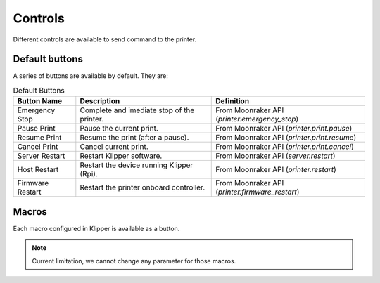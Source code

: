 Controls
=================================

Different controls are available to send command to the printer.

Default buttons
---------------------------------

A series of buttons are available by default. They are:

.. list-table:: Default Buttons
  :header-rows: 1

  * - Button Name
    - Description
    - Definition
  * - Emergency Stop
    - Complete and imediate stop of the printer.
    - From Moonraker API (*printer.emergency_stop*)
  * - Pause Print
    - Pause the current print.
    - From Moonraker API (*printer.print.pause*)
  * - Resume Print
    - Resume the print (after a pause).
    - From Moonraker API (*printer.print.resume*)
  * - Cancel Print
    - Cancel current print.
    - From Moonraker API (*printer.print.cancel*)
  * - Server Restart
    - Restart Klipper software.
    - From Moonraker API (*server.restart*)
  * - Host Restart
    - Restart the device running Klipper (Rpi).
    - From Moonraker API (*printer.restart*)
  * - Firmware Restart
    - Restart the printer onboard controller.
    - From Moonraker API (*printer.firmware_restart*)


Macros
---------------------------------

Each macro configured in Klipper is available as a button.

.. note::

   Current limitation, we cannot change any parameter for those macros.